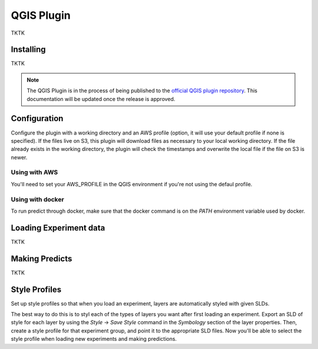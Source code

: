 QGIS Plugin
===========

TKTK

Installing
----------

TKTK

.. note:: The QGIS Plugin is in the process of being published to the `official QGIS plugin repository <https://plugins.qgis.org//>`_. This documentation will be updated once the release is approved.

Configuration
-------------

Configure the plugin with a working directory and an AWS profile (option, it will use your default profile if none is specified).  If the files live on S3, this plugin will download files as necessary to your local working directory. If the file already exists in the working directory, the plugin will check the timestamps and overwrite the local file if the file on S3 is newer.

Using with AWS
^^^^^^^^^^^^^^

You'll need to set your AWS_PROFILE in the QGIS environment if you're not using the defaul profile.

Using with docker
^^^^^^^^^^^^^^^^^

To run predict through docker, make sure that the docker command is on the `PATH` environment variable used  by docker.

Loading Experiment data
-----------------------

TKTK

Making Predicts
---------------

TKTK

Style Profiles
--------------

Set up style profiles so that when you load an experiment, layers are automatically styled with given SLDs.

The best way to do this is to styl each of the types of layers you want after first loading an experiment. Export an SLD of style for each layer by using the `Style` -> `Save Style` command in the `Symbology` section of the layer properties. Then, create a style profile for that experiment group, and point it to the appropriate SLD files. Now you'll be able to select the style profile when loading new experiments and making predictions.
